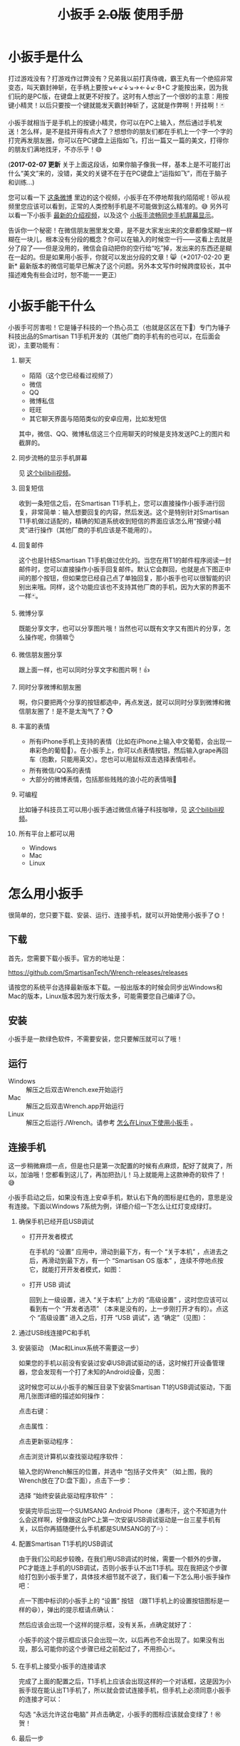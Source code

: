 #+title: 小扳手 +2.0版+ 使用手册
# bhj-tags: tool
* 小扳手是什么

打过游戏没有？打游戏作过弊没有？兄弟我以前打真侍魂，霸王丸有一个绝招非常变态，叫天霸封神斩，在手柄上要按↘←↙↓↘→←↓↙·B+C 才能按出来，因为我们玩的是PC版，在键盘上就更不好按了。这时有人想出了一个很妙的主意：用按键小精灵！以后只要按一个键就能发天霸封神斩了，这就是作弊啊！开挂啊！🃏

小扳手就相当于是手机上的按键小精灵，你可以在PC上输入，然后通过手机发送！怎么样，是不是挂开得有点大了？想想你的朋友们都在手机上一个字一个字的打完再发朋友圈，你可以在PC键盘上运指如飞，打出一篇又一篇的美文，打得你的朋友们满地找牙，不亦乐乎！😄

(*2017-02-07 更新* 关于上面这段话，如果你脑子像我一样，基本上是不可能打出什么“美文”来的，没错，美文的关键不在于在PC键盘上“运指如飞”，而在于脑子和训练...)

您可以看一下 [[http://weibo.com/1611427581/BySpXjTic][这条微博]] 里边的这个视频，小扳手在不停地帮我约陌陌呢！😻从视频里您应该可以看到，正常的人类控制手机是不可能做到这么精准的。😅 另外可以看一下小扳手 [[http://v.youku.com/v_show/id_XMTMzOTY5NTQyNA][最新的介绍视频]]，以及这个 [[http://www.bilibili.com/video/av6403550][小扳手流畅同步手机屏幕显示]]。

告诉你一个秘密！在微信朋友圈里发文章，是不是大家发出来的文章都像浆糊一样糊在一块儿，根本没有分段的概念？你可以在输入的时候空一行——这看上去就是分了段了——但是没用的，微信会自动把你的空行给“吃”掉，发出来的东西还是糊在一起的。但是如果用小扳手，你就可以发出分段的文章！😸（*2017-02-20 更新* 最新版本的微信可能早已解决了这个问题。另外本文写作时候跨度较长，其中描述难免有些会过时，恕不能一一更正）

* 小扳手能干什么

小扳手可厉害啦！它是锤子科技的一个热心员工（也就是区区在下🙇）专门为锤子科技出品的Smartisan T1手机开发的（其他厂商的手机有的也可以，在后面会说），主要功能有：

1. 聊天

   - 陌陌（这个您已经看过视频了）
   - 微信
   - QQ
   - 微博私信
   - 旺旺
   - 其它聊天界面与陌陌类似的安卓应用，比如发短信

   其中，微信、QQ、微博私信这三个应用聊天的时候是支持发送PC上的图片和截屏的。

2. 同步流畅的显示手机屏幕

   见 [[http://www.bilibili.com/video/av6403550/][这个bilibili视频]]。

3. 回复短信

   收到一条短信之后，在Smartisan T1手机上，您可以直接操作小扳手进行回复，非常简单：输入想要回复的内容，然后发送。这个是特别针对Smartisan T1手机做过适配的，精确的知道系统收到短信的界面应该怎么用“按键小精灵”进行操作（其他厂商的手机应该是不能用的）。

   [[./../../../../images/wrench-reply-sms.png][file:../../../../images/wrench-reply-sms.png]]

4. 回复邮件

   这个也是针结Smartisan T1手机做过优化的。当您在用T1的邮件程序阅读一封邮件时，您可以直接操作小扳手回复邮件。默认它会群回，也就是点下图正中间的那个按钮，但如果您已经自己点了单独回复，那小扳手也可以很智能的识别出来哦。同样，这个功能应该也不支持其他厂商的手机，因为大家的界面不一样🃏。

   [[./../../../../images/wrench-reply-email.png][file:../../../../images/wrench-reply-email.png]]

5. 微博分享

   既能分享文字，也可以分享图片哦！当然也可以既有文字又有图片的分享，怎么操作呢，你猜嘛👌

6. 微信朋友圈分享

   跟上面一样，也可以同时分享文字和图片啊！👍

7. 同时分享微博和朋友圈

   啊，你只要把两个分享的按钮都选中，再点发送，就可以同时分享到微博和微信朋友圈了！是不是太淘气了？🐵

8. 丰富的表情

   - 所有iPhone手机上支持的表情（比如在iPhone上输入中文葡萄，会出现一串彩色的葡萄🍇）。在小扳手上，你可以点表情按钮，然后输入grape再回车（抱歉，只能用英文）。您也可以用鼠标双击选择表情啦✌。
   - 所有微信/QQ系的表情
   - 大部分的微博表情，包括那些贱贱的浪小花的表情哦🌝

9. 可编程

   比如锤子科技员工可以用小扳手通过微信点锤子科技咖啡，见 [[http://www.bilibili.com/video/av6403550/][这个bilibili视频]]。

10. 所有平台上都可以用

    - Windows
    - Mac
    - Linux

* 怎么用小扳手

很简单的，您只要下载、安装、运行、连接手机，就可以开始使用小扳手了🌞！
** 下载
首先，您需要下载小扳手。官方的地址是：

https://github.com/SmartisanTech/Wrench-releases/releases

请按您的系统平台选择最新版本下载。一般出版本的时候会同步出Windows和Mac的版本，Linux版本因为发行版太多，可能需要您自己编译了😑。

** 安装

小扳手是一款绿色软件，不需要安装，您只要解压就可以了哦！

** 运行

- Windows :: 解压之后双击Wrench.exe开始运行
- Mac :: 解压之后双击Wrench.app开始运行
- Linux :: 解压之后运行./Wrench。请参考 [[./../../../2015/10/22/0-How-to-run-Wrench-under-Linux-including-Ubuntu-12.04.org][怎么在Linux下使用小扳手]] 。

** 连接手机

这一步稍微麻烦一点，但是也只是第一次配置的时候有点麻烦，配好了就爽了，所以，加油哦！您都看到这儿了，再加把劲儿！马上就能用上这款神奇的软件了！😅

小扳手启动之后，如果没有连上安卓手机，默认右下角的图标是红色的，意思是没有连接。下面以Windows 7系统为例，详细介绍一下怎么让红灯变成绿灯。

[[./../../../../images/wrench-not-connected.png][file:../../../../images/wrench-not-connected.png]]

0. 确保手机已经开启USB调试

    - 打开开发者模式

      在手机的 “设置” 应用中，滑动到最下方，有一个 “关于本机” ，点进去之后，再滑动到最下方，有一个 “Smartisan OS 版本” ，连续不停地点按它，就能打开开发者模式，如图：

      [[./../../../../images/dev-mode.png][file:../../../../images/dev-mode.png]]

    - 打开 USB 调试

      回到上一级设置，进入 “关于本机” 上方的 “高级设置” ，这时您应该可以看到有一个 “开发者选项” （本来是没有的，上一步刚打开才有的）。点这个 “高级设置” 进入之后，打开 “USB 调试”，选 “确定”（见图）：

      [[./../../../../images/confirm-allow-adb.png][file:../../../../images/confirm-allow-adb.png]]

1. 通过USB线连接PC和手机

2. 安装驱动 （Mac和Linux系统不需要这一步）

   如果您的手机以前没有安装过安卓USB调试驱动的话，这时候打开设备管理器，您会发现有一个打了未知的Android设备，见图：

   [[./../../../../images/android-eclamation-mark.png][file:../../../../images/android-eclamation-mark.png]]

   这时候您可以从小扳手的解压目录下安装Smartisan T1的USB调试驱动，下面用几张图详细的描述如何操作：

   点击右键：

   [[./../../../../images/right-key-adb.png][file:../../../../images/right-key-adb.png]]

   点击属性：

   [[./../../../../images/update-new-driver.png][file:../../../../images/update-new-driver.png]]

   点击更新驱动程序：

   [[./../../../../images/browse-computer-adb-driver.png][file:../../../../images/browse-computer-adb-driver.png]]

   点击浏览计算机以查找驱动程序软件：

   [[./../../../../images/where-adb-driver.png][file:../../../../images/where-adb-driver.png]]

   输入您的Wrench解压的位置，并选中 “包括子文件夹” （如上图，我的Wrench放在了D:盘下面），点击下一步：

   [[./../../../../images/always-install-adb.png][file:../../../../images/always-install-adb.png]]

   选择 “始终安装此驱动程序软件” ：

   [[./../../../../images/installing-adb-driver.png][file:../../../../images/installing-adb-driver.png]]

   安装完毕后出现一个SUMSANG Android Phone（瀑布汗，这个不知道为什么会这样啊，好像跟这台PC上第一次安装USB调试驱动是一台三星手机有关，以后你再插随便什么手机都是SUMSANG的了💦）：

   [[./../../../../images/adb-driver-installed.png][file:../../../../images/adb-driver-installed.png]]

3. 配置Smartisan T1手机的USB调试

   由于我们公司起步较晚，在我们用USB调试的时候，需要一个额外的步骤，PC才能连上手机的USB调试，否则小扳手认不出T1手机。现在我把这个步骤给打包到小扳手里了，具体技术细节就不说了，我们看一下怎么用小扳手操作吧：

   点一下图中标识的小扳手上的 “设置” 按钮 （跟T1手机上的设置按钮图标是一样的😆），弹出的提示框请点确认：
   [[./../../../../images/ask-if-config.png][file:../../../../images/ask-if-config.png]]

   然后应该会出现一个这样的提示框，没有关系，点确定就好了：

   [[./../../../../images/done-config.png][file:../../../../images/done-config.png]]

   小扳手的这个提示框应该只会出现一次，以后再也不会出现了。如果没有出现，那么可能你的这个步骤已经之前配过了，不用担心🃏。

4. 在手机上接受小扳手的连接请求

   完成了上面的配置之后，T1手机上应该会出现这样的一个对话框，这是因为小扳手现在能认出T1手机了，所以就会尝试连接手机，但手机上必须同意小扳手的连接才可以：

   [[./../../../../images/allow-adb-on-phone.png][file:../../../../images/allow-adb-on-phone.png]]

   勾选 “永远允许这台电脑” 并点击确定，小扳手的图标应该就会变绿了！㊗贺！

5. 最后一步 <<install.setclip>>

   慢着！高兴得有点早了😂。小扳手要正确运行，它会往您的手机里安装一个小应用（就像豌豆荚、91手机助手等软件一样，只不过小扳手的应用比起来要小得多）。因为Smartisan T1手机的安全设置的关系，这个应用安装一般都是会失败的，所以它会弹出一个这样的框来：

   [[./../../../../images/setclip-install-error.png][file:../../../../images/setclip-install-error.png]]

   这时候您需要做如下操作：

   点开 设置 ，选 “锁屏和安全” （如图）

   [[./../../../../images/adb-sec.png][file:../../../../images/adb-sec.png]]

   选 “应用程序安装来源管理” （如图）

   [[./../../../../images/apk-source-sec.png][file:../../../../images/apk-source-sec.png]]

   勾选上 “未知来源” ，选 “确定” （不用担心，我们之后再关掉这个不安全的选项）

   [[./../../../../images/adb-source-confirm.png][file:../../../../images/adb-source-confirm.png]]

   重新插拔一下手机USB线，这回小扳手的绿灯亮起的时候应该就不会再弹出那个出错的框的（如果还弹的话，请您到 [[http://bbs.smartisan.cn/forum-100-1.html][锤子科技bbs论坛]] 上发个贴子@一下我反馈这个问题，如果我没有时间，说不定也会有热心的朋友帮您解决。反馈问题时最好有截屏，手机上的和PC上的，这样才方便大家帮你）。

   然后，您就可以试着点一下小扳手上那个大拇指👍，给我点个赞啦！
   最后，不要忘了把之前手机上点开的那个 “未知来源” 的选项给关掉，省得不小心被装了流氓软件😼。这个我觉得小米的系统做得不错，从USB上安装软件的时候会提示你同意/拒绝，这样用户就能有知情权了，虽然您可能会觉得说每次都提示会不会太麻烦了？
* 常见问题

（以下的常见问题有一部分抄录自之前的版本说明书）

- <<runtime-error>> 程序后台出错。

  1. 确认自己的小扳手已经是最新版本（到这个网页上看一下有没有新版本： https://github.com/SmartisanTech/Wrench-releases/releases ），如果不是最新版本的话，请先升级到最新版本再试一下。

  2. 如果还有错，向我反馈问题时，请尽量将问题描述清楚。

     * 能截张图的话就截张图。
     * 尽量说清楚是执行了什么步骤的情况下出错（小扳手配置过程中？使用过程中？发微信消息时？等等）
     * 太笼统的话，我无法提供帮助（可能直接当作没看见😏）。

- 图片选择错误。

  在发送图片时可能会发生这种错误，原因不明，估计应该是跟手机相册的图片排序方法有关。比如手机上最新的照片是今天拍摄的，这时你想发送一张电脑上的老照片，这时候很可能在相册里这张老照片会排到新照片的后面。小扳手的工作方式是把要上传的图片发送到手机上，然后就认定这些图片因为是手机上最新的图片，所以应该排在最前...

- 偶尔操作失常。

  小扳手的操作方式基本上是非常机械化的，相当于人用手机聊天时各种动作的一个录制回放，所以偶尔某些步骤不一致时操作会失败。比如有时手机在后台打开一个大文件，然后QQ聊天的窗口打开速度慢了一点...

- 其他手机支不支持？

  从小扳手 3.1.0 版开始，只要是安卓手机，都支持小扳手。

  另外，有两家的手机 （meizu 和 LG 的），它们的系统有点特殊，小扳手在这两家的系统上只能输入文字，但不能发送。详情见 [[./../../../2015/09/19/0-Wrench-changelog-and-download-location.org][修改记录]] 页面上关于 3.1.0 版的说明。

- 我的PC系统是Windows 8，驱动装不上？

  这个还比较麻烦，但幸好只需要安装一次😅，请参考： http://bbs.pcbeta.com/viewthread-1122886-1-1.html

- 怎么关掉开发者模式

  从 设置 -> 高级设置 -> 应用程序管理 -> 设置 -> 清除数据 一路点进去，就可以关闭开发者模式了。

- 小扳手的快捷键

  小扳手有很多快捷键的哦，不知道大家有没有发现。下面跟大家说一说这些快捷键，下文中C-代表Ctrl键，M-代表Alt键，比如C-b就是按着Ctrl不放再按下b，M-f就是按着Alt不放，再按下f键。M-键也可以先按一下Esc键放开，再按一下后面的主键。

    C-b: 向后移动一个字符（b for back），也可以用Left

    C-f: 向前移动一个字符（f for forth)，也可以用Right

    M-b: 向后移动一个单词，也可以用C-Left

    M-f: 向前移动一个单词，也可以用C-Right

    C-p: 向上移动一行，Up (p for prev)

    C-n: 向下移动一行，Down (n for next)

    C-a: 移动到行首，Home (a是第一个字母）

    C-e: 移动到行末，End (e for end)

    C-d: 删除下一个字符，Delete (d for delete)

    C-v: 向下翻动一页，对不起不是大家熟悉的粘贴功能（v看起来是向下的箭头）

    M-v: 向上翻动一页。

    M-<: 移动到全文最开始，也可以用C-Home（<看起来像什么？）

    M->: 移动到全文最末尾，也可以用C-End （>看起来像什么？）

    C-y: 粘贴

    C-k: 删除本行余下的内容。(k for kill)

    M-* 或 M-8: 打开表情选择窗口（^_*）

    在表情选择窗口里，你可以输入文本进行表情过滤，比如输入“weixin xiao”，可以过滤出微信的4个笑的表情。这里也有几个快捷键可以用：

    C-n: 选择下一个表情

    C-p: 选择上一个表情

    Enter: 输入当前选中的表情

    Shift-Enter: 输入当前过滤出来的所有表情

    这些快捷键是让我自己也可以一直用小扳手聊天的源动力之一，没有这些快捷键的话小扳手对我的吸引力就大打折扣啊。希望你也喜欢￼

- <<exporting.contacts>> 怎么把手机上的联系人导出给小扳手用？

  您可以从“设置”、“联系人”、

  [[./../../../../images/setting-export-contact.png][file:../../../../images/setting-export-contact.png]]

  “导入/导出”

  [[./../../../../images/imp-exp-setting-export-contact.png][file:../../../../images/imp-exp-setting-export-contact.png]]

  “导出联系人”

  [[./../../../../images/export-contact.png][file:../../../../images/export-contact.png]]

  一路点下去把联系人导出到 =/sdcard/smartisan/contact/0000X.vcf= 文件：

  [[./../../../../images/confirm-export-contact.png][file:../../../../images/confirm-export-contact.png]]

  然后把手机连上你的PC之后，在便携式设备里可以看到这个文件，把它拷贝到你的小扳手解压目录下，重命名为 =contacts.vcf= *并且重启小扳手* 就可以了。注意，最新版本的小扳手重启必须从系统托盘里退出再重启，直接关闭小扳手窗口然后重新双击小扳手程序图标，弹出来的还是原来的小扳手窗口，并没有重启过😅。

  [[./../../../../images/exported.vcf-on-pc.png][file:../../../../images/exported.vcf-on-pc.png]]

* 版本变更记录

** <<notifications>> V3.1.3 小扳手接收手机通知、抢红包

居然还有同学想要用小扳手，🙏。

最新版本的小扳手（3.1.3），已经支持接收手机端的通知，但前提是要在手机设置里打开小扳手辅助应用接收通知的权限。

在锤子科技的手机上，打开该权限的方法是运行（不知道怎样从手机屏幕上找到相应的入口）：

#+BEGIN_SRC sh
adb shell am start -n com.android.settings/com.android.settings.NotificationAccessSettingsActivity
#+END_SRC

然后，点击开关并确认，如图：

[[./../../../../images/wrench-allow-notification.png][file:./../../../../images/wrench-allow-notification.png]]

如果是其他品牌的手机，或最新版本的安卓系统（7.0），有可能上述命令是找不到的，请用Google自行搜索，比如 [[http://www.enhancedsmscallerid.com/home/faq/how-do-i-enable-notifications-for-other-apps][这个页面]]。

- *Bug注意*：有时候这个开关打开之后，小扳手能收到通知，但点击不管用。这时候需要：

  1. 进入此设置页面

  2. 断开手机USB线

  3. 重新关闭、打开一遍该开关。

  有可能要多试几次。

然后，可以试着用别的手机微信（或自己用锤子手机的应用双开功能再开一个微信账号）给自己发一个红包，如果能抢到的话，就说明相关通知功能都是OK的。

在系统的通知栏小扳手的图标上，可以右键点击，有一个查看所有通知的选项，如图：

[[./../../../../images/wrench-tray-popup-menu.png][file:./../../../../images/wrench-tray-popup-menu.png]]

点击后，弹出这样的一个对话框，最新收到的消息在最下面，如果双击这条消息的话，一般可以在手机上打开相应的App并跳转到相关的页面（抢红包功能就是基于此实现的，自动点击红包通知）。

[[./../../../../images/wrench-show-notifications.png][file:./../../../../images/wrench-show-notifications.png]]

注意上图中所有的消息都显示了相关的App的图标，前提是你已经点击过小扳手的“Launcher”按钮，通过它启动过应用了，见下图：

[[./../../../../images/wrench-launcher-button.png][file:./../../../../images/wrench-launcher-button.png]]

具体的实现，请参考相关源代码（在wrench.lua中，请顺藤摸瓜）。

** V2.3.0 <<V2.3.0>>

见 http://baohaojun.github.io/blog/2015/01/26/0-T1Wrench-2.3.0-Released.html

** V2.2.0 <<V2.2.0>>

小扳手 V2.2.0发布，这一版加上了打电话的功能。下载地址在 http://t.cn/RZMWJgn 。

使用方法是点击那个 “电话” 按钮，然后在弹出来的对话框里输入电话号码，或输入文字以选择匹配的联系人。注意如果你的联系人里有“包昊军”的话，在我厂的手机上你可以用bhj来匹配到我，但在小扳手上是不行的，但你可以试试 =b h j= 。

[[./../../../../images/phone-call-howto.png][file:../../../../images/phone-call-howto.png]]

电话按钮的快捷键是 “Alt-&” 或 “Alt-7”，因为 =&= 的意思是“和”，你和你的意中人💓。都说了，早点用上小扳手，早点追到女朋友💕。

需要您手动把手机上的联系人导出成.vcf文件，然后拷贝到小扳手的解压目录下，重命为contacts.vcf，具体步骤请看 http://t.cn/RZMjSjs 实在抱歉目前只能您受累🙇，以后咱们再考虑做成自动同步联系人👻。

选联系人的操作界面简直跟选表情的界面一模一样，包括几乎所有的快捷键。由此您可以看出我的#村炮编程哲学#😼。

如果您没有导出过联系人的话，那电话也还是可以打的，但是您只能自己输入电话号码并按回车了😭。

注意目前您必须在 “设置”、“强迫症选项”、“拨号面板设置” 里选对称的拨号面板，否则不会拨打电话，只会在您输入的号码后面加一个零。以后我再考虑怎么更人性化一点。

[[./../../../../images/call-mode-centered.png][file:../../../../images/call-mode-centered.png]]

另外还有一些小细节（其中第三条特别重要，您需要按照 http://t.cn/RZMYoSW 这里的说明确保安装成功）：

- 修正某些微信表情不可用的Bug

- 修正微信聊天发送按钮位置，输入多行文字时也可正确发送

- 更新SetClip.apk，需要打开“未知来源”重新安装一下

- 可以拨打电话

- 修正了Windows上所有微博、微信表情中文字符显示错误
